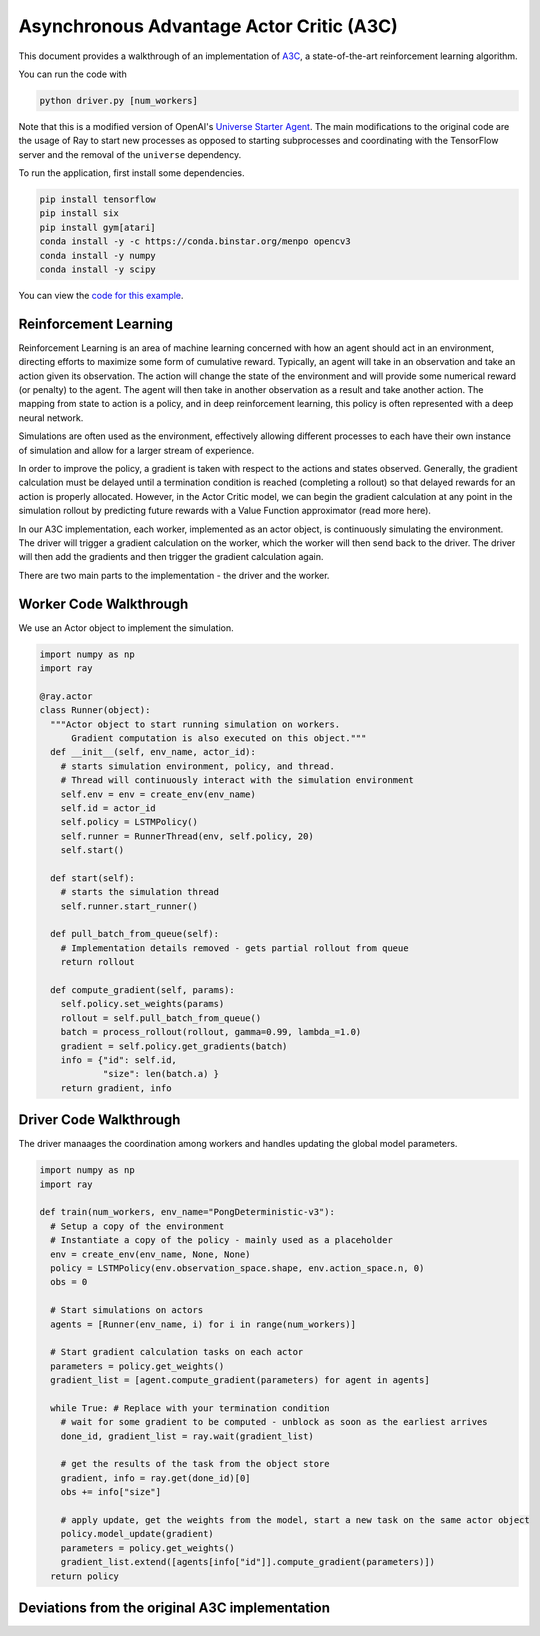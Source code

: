 Asynchronous Advantage Actor Critic (A3C)
===========================

This document provides a walkthrough of an implementation of  `A3C`_, 
a state-of-the-art reinforcement learning algorithm.

.. _`A3C`: https://arxiv.org/abs/1602.01783

You can run the code with 

.. code-block:: bash

  python driver.py [num_workers]

Note that this is a modified version of OpenAI's `Universe Starter Agent`_.
The main modifications to the original code are the usage of Ray to start 
new processes as opposed to starting subprocesses and coordinating with the
TensorFlow server and the removal of the ``universe`` dependency. 

.. _`Universe Starter Agent`: https://github.com/openai/universe-starter-agent 

To run the application, first install some dependencies.

.. code-block:: bash

  pip install tensorflow
  pip install six
  pip install gym[atari]
  conda install -y -c https://conda.binstar.org/menpo opencv3
  conda install -y numpy
  conda install -y scipy

You can view the `code for this example`_.

.. _`code for this example`: https://github.com/richardliaw/ray/tree/master/examples/a3c


Reinforcement Learning
----------------------

Reinforcement Learning is an area of machine learning concerned with how an agent should act
in an environment, directing efforts to maximize some form of cumulative reward. 
Typically, an agent will take in an observation and take an action given its observation. 
The action will change the state of the environment and will provide some numerical reward 
(or penalty) to the agent. The agent will then take in another observation as a result 
and take another action. The mapping from state to action is a policy, and in deep reinforcement
learning, this policy is often represented with a deep neural network.

Simulations are often used as the environment, effectively allowing different processes
to each have their own instance of simulation and allow for a larger stream of experience.

In order to improve the policy, a gradient is taken with respect to the actions and states
observed. Generally, the gradient calculation must be delayed until a termination condition
is reached (completing a rollout) so that delayed rewards for an action is properly 
allocated. However, in the Actor Critic model, we can begin the gradient calculation at any point 
in the simulation rollout by predicting future rewards with a Value Function approximator 
(read more here).

In our A3C implementation, each worker, implemented as an actor object,
is continuously simulating the environment. The driver will trigger a gradient calculation
on the worker, which the worker will then send back to the driver. The driver will then add
the gradients and then trigger the gradient calculation again. 

There are two main parts to the implementation - the driver and the worker.

Worker Code Walkthrough
-------------------
We use an Actor object to implement the simulation. 

.. code-block:: python

  import numpy as np
  import ray

  @ray.actor
  class Runner(object):
    """Actor object to start running simulation on workers. 
        Gradient computation is also executed on this object."""
    def __init__(self, env_name, actor_id):
      # starts simulation environment, policy, and thread.
      # Thread will continuously interact with the simulation environment
      self.env = env = create_env(env_name)
      self.id = actor_id
      self.policy = LSTMPolicy()
      self.runner = RunnerThread(env, self.policy, 20)
      self.start()

    def start(self):
      # starts the simulation thread
      self.runner.start_runner()

    def pull_batch_from_queue(self):
      # Implementation details removed - gets partial rollout from queue
      return rollout

    def compute_gradient(self, params):
      self.policy.set_weights(params)
      rollout = self.pull_batch_from_queue()
      batch = process_rollout(rollout, gamma=0.99, lambda_=1.0)
      gradient = self.policy.get_gradients(batch)
      info = {"id": self.id, 
              "size": len(batch.a) }
      return gradient, info
      


Driver Code Walkthrough
-----------------------
The driver manaages the coordination among workers and handles updating the global 
model parameters.


.. code-block:: python

  import numpy as np
  import ray

  def train(num_workers, env_name="PongDeterministic-v3"):
    # Setup a copy of the environment 
    # Instantiate a copy of the policy - mainly used as a placeholder
    env = create_env(env_name, None, None)
    policy = LSTMPolicy(env.observation_space.shape, env.action_space.n, 0)
    obs = 0
    
    # Start simulations on actors
    agents = [Runner(env_name, i) for i in range(num_workers)]
    
    # Start gradient calculation tasks on each actor
    parameters = policy.get_weights()
    gradient_list = [agent.compute_gradient(parameters) for agent in agents]
    
    while True: # Replace with your termination condition
      # wait for some gradient to be computed - unblock as soon as the earliest arrives
      done_id, gradient_list = ray.wait(gradient_list)
      
      # get the results of the task from the object store
      gradient, info = ray.get(done_id)[0]
      obs += info["size"]
      
      # apply update, get the weights from the model, start a new task on the same actor object
      policy.model_update(gradient)
      parameters = policy.get_weights()
      gradient_list.extend([agents[info["id"]].compute_gradient(parameters)])
    return policy
    
Deviations from the original A3C implementation
-----------------------------------------------
